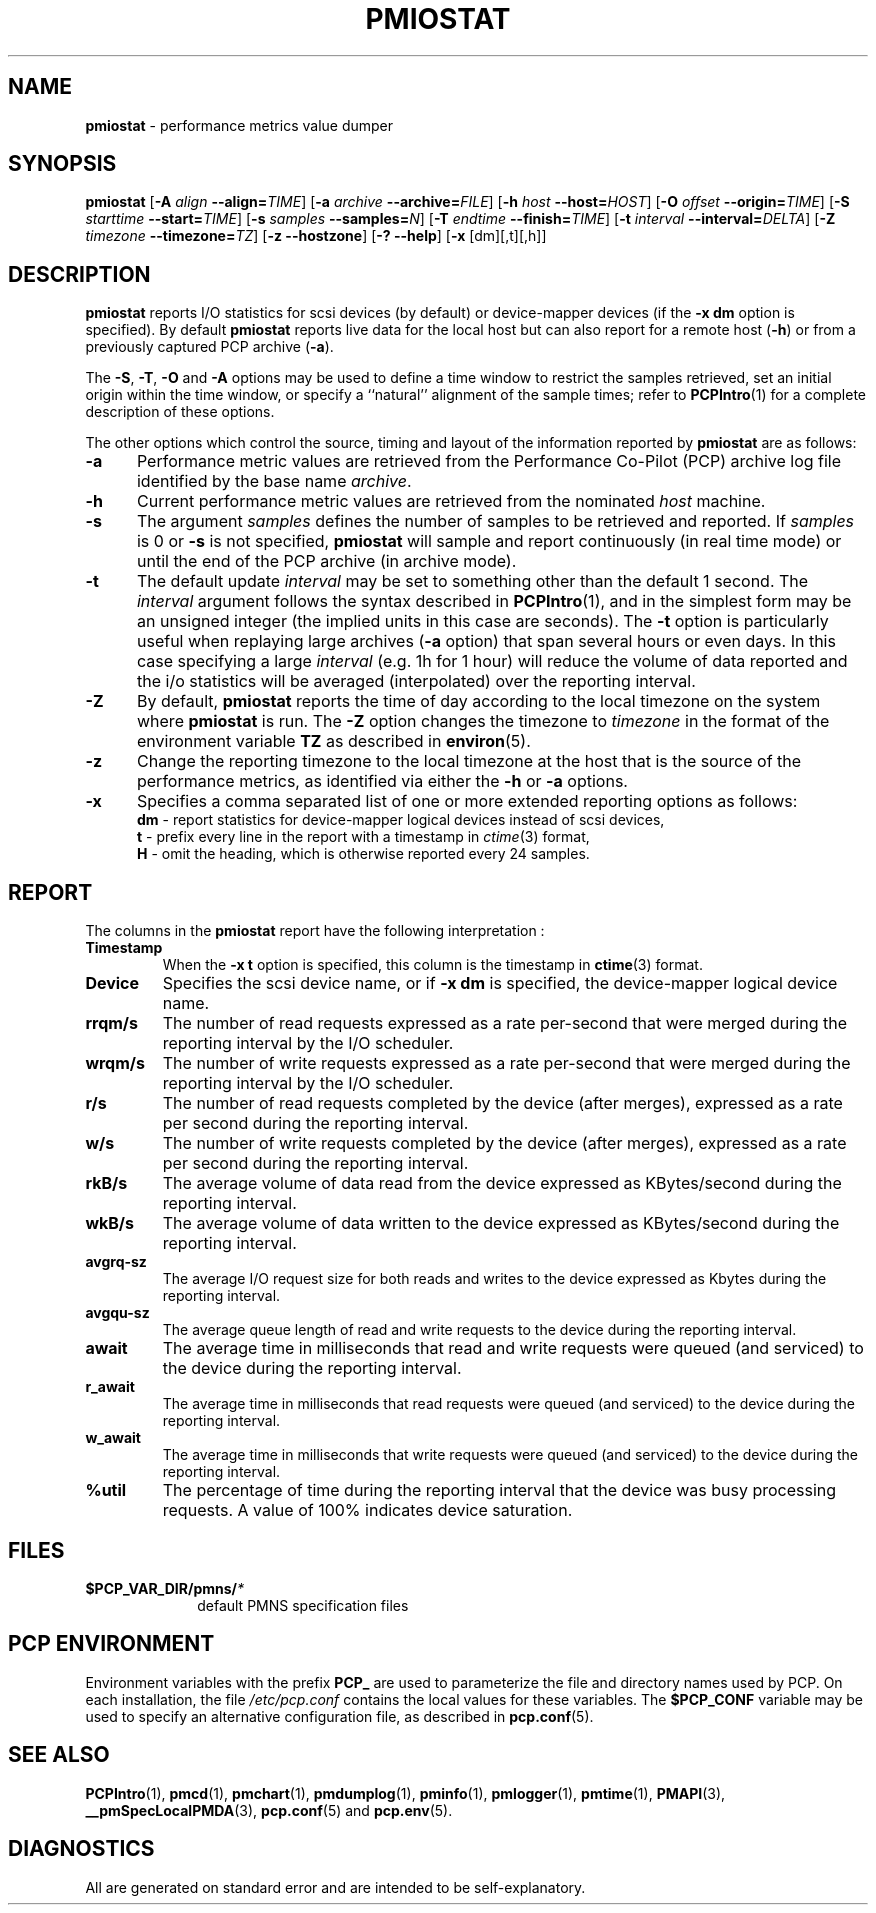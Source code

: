 '\"! tbl | mmdoc
'\"macro stdmacro
.\"
.\" Copyright (c) 2014 Red Hat Inc.  All Rights Reserved.
.\" 
.\" This program is free software; you can redistribute it and/or modify it
.\" under the terms of the GNU General Public License as published by the
.\" Free Software Foundation; either version 2 of the License, or (at your
.\" option) any later version.
.\" 
.\" This program is distributed in the hope that it will be useful, but
.\" WITHOUT ANY WARRANTY; without even the implied warranty of MERCHANTABILITY
.\" or FITNESS FOR A PARTICULAR PURPOSE.  See the GNU General Public License
.\" for more details.
.\" 
.\"
.TH PMIOSTAT 1 "PCP" "Performance Co-Pilot"
.SH NAME
\f3pmiostat\f1 \- performance metrics value dumper
.\" literals use .B or \f3
.\" arguments use .I or \f2
.SH SYNOPSIS
\f3pmiostat\f1
[\f3\-A\f1 \f2align\f1 \f3--align=\f2TIME\f1]
[\f3\-a\f1 \f2archive\f1 \f3--archive=\f2FILE\f1]
[\f3\-h\f1 \f2host\f1 \f3--host=\f2HOST\f1]
[\f3\-O\f1 \f2offset\f1 \f3--origin=\f2TIME\f1]
[\f3\-S\f1 \f2starttime\f1 \f3--start=\f2TIME\f1]
[\f3\-s\f1 \f2samples\f1 \f3--samples=\f2N\f1]
[\f3\-T\f1 \f2endtime\f1 \f3--finish=\f2TIME\f1]
[\f3\-t\f1 \f2interval\f1 \f3--interval=\f2DELTA\f1]
[\f3\-Z\f1 \f2timezone\f1 \f3--timezone=\f2TZ\f1]
[\f3\-z\f1 \f3--hostzone\f1]
[\f3\-?\f1 \f3--help\f1]
[\f3\-x\f1 [dm][,t][,h]\f1]
.SH DESCRIPTION
.de EX
.in +0.5i
.ie t .ft CB
.el .ft B
.ie t .sp .5v
.el .sp
.ta \\w' 'u*8
.nf
..
.de EE
.fi
.ie t .sp .5v
.el .sp
.ft R
.in
..
.B pmiostat
reports I/O statistics for scsi devices (by default) or device-mapper devices (if the \f3-x dm\f1 option is specified).
By default
.B pmiostat
reports live data for the local host but can also report for a remote host (\f3-h\fP) or from a previously captured PCP archive (\f3-a\fP).
.PP
The
.BR \-S ,
.BR \-T ,
.BR \-O
and
.B \-A
options may be used to define a time window to restrict the
samples retrieved, set an initial origin within the time window,
or specify a ``natural'' alignment of the sample times; refer to
.BR PCPIntro (1)
for a complete description of these options.
.PP
The other options which control the source, timing and layout of the information
reported by
.B pmiostat
are as follows:
.TP 5
.B \-a
Performance metric values are retrieved from the Performance Co-Pilot (PCP)
archive log file identified by the base name
.IR archive .
.TP
.B \-h
Current performance metric values are retrieved from the nominated
.I host
machine.
.TP
.B \-s
The argument
.I samples
defines the number of samples to be retrieved and reported.
If
.I samples
is 0 or
.B \-s
is not specified, 
.B pmiostat
will sample and report continuously (in real time mode) or until the end
of the PCP archive (in archive mode).
.TP
.B \-t
The default update \f2interval\f1 may be set to something other than the
default 1 second.
The
.I interval
argument follows the syntax described in
.BR PCPIntro (1),
and in the simplest form may be an unsigned integer (the implied
units in this case are seconds).
The \f3-t\fP option is particularly useful when replaying large archives (\f3-a\fP option) that span several hours or even days.
In this case specifying a large
.I interval
(e.g. 1h for 1 hour)
will reduce the volume of data reported and the i/o statistics will be averaged (interpolated) over
the reporting interval.
.TP
.B \-Z
By default,
.B pmiostat
reports the time of day according to the local timezone on the
system where
.B pmiostat
is run.
The
.B \-Z
option changes the timezone to
.I timezone
in the format of the environment variable
.B TZ
as described in
.BR environ (5).
.TP
.B \-z
Change the reporting timezone to the local timezone at the host that is
the source of the performance metrics, as identified via either the
.B \-h
or
.B \-a
options.
.TP
.B \-x
Specifies a comma separated list of one or more extended reporting options as follows:
.br
\f3dm\fP - report statistics for device-mapper logical devices instead of scsi devices,
.br
\f3t\fP - prefix every line in the report with a timestamp in \f2ctime\fP(3) format,
.br
\f3H\fP - omit the heading, which is otherwise reported every 24 samples.
.SH REPORT
The columns in the
.B pmiostat
report have the following interpretation :
.TP
.B Timestamp
When the \f3-x t\fP option is specified, this column is the timestamp in \f3ctime\fP(3) format.
.TP
.B Device
Specifies the scsi device name, or if \f3-x dm\fP is specified, the device-mapper logical device name.
.TP
.B rrqm/s
The number of read requests expressed as a rate per-second that were merged
during the reporting interval by the I/O scheduler.
.TP
.B wrqm/s
The number of write requests expressed as a rate per-second that were merged
during the reporting interval by the I/O scheduler.
.TP
.B r/s
The number of read requests completed by the device (after merges), expressed as a rate per second during the reporting interval.
.TP
.B w/s
The number of write requests completed by the device (after merges), expressed as a rate per second during the reporting interval.
.TP
.B rkB/s
The average volume of data read from the device expressed as KBytes/second during the reporting interval.
.TP
.B wkB/s
The average volume of data written to the device expressed as KBytes/second during the reporting interval.
.TP
.B avgrq-sz
The average I/O request size for both reads and writes to the device expressed as Kbytes during the reporting interval.
.TP
.B avgqu-sz
The average queue length of read and write requests to the device during the reporting interval.
.TP
.B await
The average time in milliseconds that read and write requests were queued (and serviced) to the device during the reporting interval.
.TP
.B r_await
The average time in milliseconds that read requests were queued (and serviced) to the device during the reporting interval.
.TP
.B w_await
The average time in milliseconds that write requests were queued (and serviced) to the device during the reporting interval.
.TP
.B %util
The percentage of time during the reporting interval that the device was busy processing requests.
A value of 100% indicates device saturation.
.SH FILES
.PD 0
.TP 10
.BI $PCP_VAR_DIR/pmns/ *
default PMNS specification files
.PD
.SH "PCP ENVIRONMENT"
Environment variables with the prefix
.B PCP_
are used to parameterize the file and directory names
used by PCP.
On each installation, the file
.I /etc/pcp.conf
contains the local values for these variables.
The
.B $PCP_CONF
variable may be used to specify an alternative
configuration file,
as described in
.BR pcp.conf (5).
.SH SEE ALSO
.BR PCPIntro (1),
.BR pmcd (1),
.BR pmchart (1),
.BR pmdumplog (1),
.BR pminfo (1),
.BR pmlogger (1),
.BR pmtime (1),
.BR PMAPI (3),
.BR __pmSpecLocalPMDA (3),
.BR pcp.conf (5)
and
.BR pcp.env (5).
.SH DIAGNOSTICS
All are generated on standard error and are intended to be self-explanatory.

